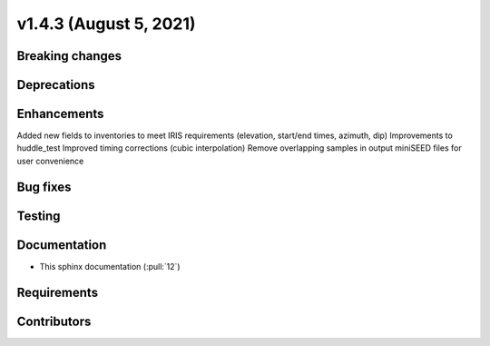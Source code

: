 .. _whatsnew_v143:

v1.4.3 (August 5, 2021)
-------------------------

Breaking changes
~~~~~~~~~~~~~~~~


Deprecations
~~~~~~~~~~~~


Enhancements
~~~~~~~~~~~~
Added new fields to inventories to meet IRIS requirements (elevation, start/end times, azimuth, dip)
Improvements to huddle_test
Improved timing corrections (cubic interpolation)
Remove overlapping samples in output miniSEED files for user convenience

Bug fixes
~~~~~~~~~


Testing
~~~~~~~


Documentation
~~~~~~~~~~~~~
- This sphinx documentation (:pull:`12`)

Requirements
~~~~~~~~~~~~


Contributors
~~~~~~~~~~~~
